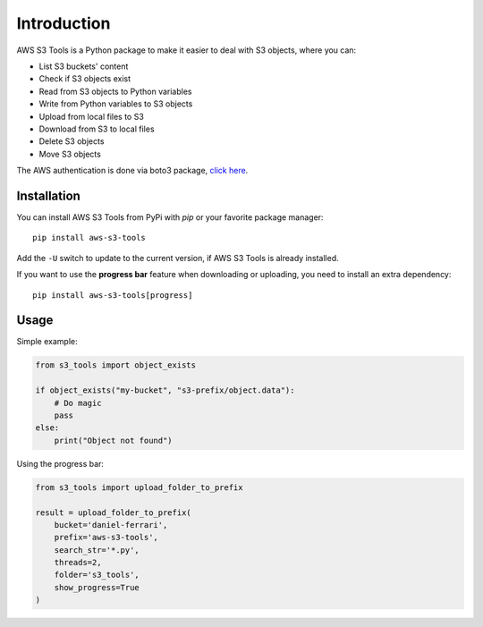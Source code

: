 Introduction
============

AWS S3 Tools is a Python package to make it easier to deal with S3 objects, where you can:

- List S3 buckets' content
- Check if S3 objects exist
- Read from S3 objects to Python variables
- Write from Python variables to S3 objects
- Upload from local files to S3
- Download from S3 to local files
- Delete S3 objects
- Move S3 objects

The AWS authentication is done via boto3 package, `click here <https://boto3.amazonaws.com/v1/documentation/api/latest/guide/credentials.html>`_.

Installation
------------

You can install AWS S3 Tools from PyPi with `pip` or your favorite package manager::

    pip install aws-s3-tools

Add the ``-U`` switch to update to the current version, if AWS S3 Tools is already installed.

If you want to use the **progress bar** feature when downloading or uploading, you need to install an extra dependency::

    pip install aws-s3-tools[progress]


Usage
-----

Simple example:

.. code-block:: python

    from s3_tools import object_exists

    if object_exists("my-bucket", "s3-prefix/object.data"):
        # Do magic
        pass
    else:
        print("Object not found")

Using the progress bar:

.. code-block:: python

    from s3_tools import upload_folder_to_prefix

    result = upload_folder_to_prefix(
        bucket='daniel-ferrari',
        prefix='aws-s3-tools',
        search_str='*.py',
        threads=2,
        folder='s3_tools',
        show_progress=True
    )

.. image:: ./demo.gif
    :alt: Animated GIF with progress bar
